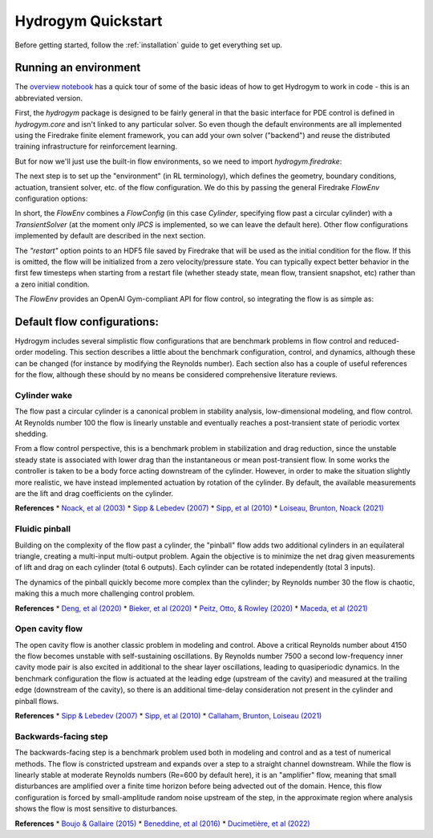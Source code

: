 Hydrogym Quickstart
===================

Before getting started, follow the :ref:`installation` guide to get everything set up.

Running an environment
------------

The `overview notebook <https://github.com/dynamicslab/hydrogym/blob/main/notebooks/overview.ipynb>`_ 
has a quick tour of some of the basic ideas of how to get Hydrogym to work in code - this is an
abbreviated version.

First, the `hydrogym` package is designed to be fairly general in that the basic interface
for PDE control is defined in `hydrogym.core` and isn't linked to any particular solver.  So even
though the default environments are all implemented using the Firedrake finite element framework,
you can add your own solver ("backend") and reuse the distributed training infrastructure for
reinforcement learning.

But for now we'll just use the built-in flow environments, so we need to import `hydrogym.firedrake`:

.. code-block:: python
    import hydrogym.firedrake as hgym

The next step is to set up the "environment" (in RL terminology), which defines the geometry, boundary
conditions, actuation, transient solver, etc. of the flow configuration.  We do this by passing the general Firedrake
`FlowEnv` configuration options:

.. code-block:: python
    env_config = {
        "flow": hgym.Cylinder,
        "flow_config": {
            "restart": "examples/demo/checkpoint.h5",
        },
    }
    env = hgym.FlowEnv(env_config)

In short, the `FlowEnv` combines a `FlowConfig` (in this case `Cylinder`, specifying flow past
a circular cylinder) with a `TransientSolver` (at the moment only `IPCS` is implemented, so we can leave
the default here). 
Other flow configurations implemented by default are described in the next section.

The `"restart"` option points to an HDF5 file saved by Firedrake that will be used as the initial condition
for the flow.  If this is omitted, the flow will be initialized from a zero velocity/pressure state.  You can
typically expect better behavior in the first few timesteps when starting from a restart file
(whether steady state, mean flow, transient snapshot, etc) rather than a zero initial condition.

The `FlowEnv` provides an OpenAI Gym-compliant API for flow control, so integrating the flow is as simple as:

.. code-block:: python
    actuation = ctrl(obs)
    obs, reward, done, info = env.step(actuation)


Default flow configurations:
------------

Hydrogym includes several simplistic flow configurations that are benchmark problems in flow control and
reduced-order modeling.  This section describes a little about the benchmark configuration, control, and
dynamics, although these can be changed (for instance by modifying the Reynolds number).  Each section
also has a couple of useful references for the flow, although these should by no means be considered 
comprehensive literature reviews.

Cylinder wake
**********************

.. image:: _static/imgs/cylinder.png
   :width: 600

The flow past a circular cylinder is a canonical problem in stability analysis, low-dimensional modeling,
and flow control.  At Reynolds number 100 the flow is linearly unstable and eventually reaches a post-transient
state of periodic vortex shedding.

From a flow control perspective, this is a benchmark problem in stabilization and drag reduction, since the
unstable steady state is associated with lower drag than the instantaneous or mean post-transient flow.  In 
some works the controller is taken to be a body force acting downstream of the cylinder.  However, in order to
make the situation slightly more realistic, we have instead implemented actuation by rotation of the cylinder.
By default, the available measurements are the lift and drag coefficients on the cylinder.

**References**
* `Noack, et al (2003) <http://berndnoack.com/publications/2003_JFM_Noack.pdf>`_
* `Sipp & Lebedev (2007) <https://www.cambridge.org/core/journals/journal-of-fluid-mechanics/article/abs/global-stability-of-base-and-mean-flows-a-general-approach-and-its-applications-to-cylinder-and-open-cavity-flows/EC31631718EB33AA5C671A8F7EAA043C>`_
* `Sipp, et al (2010) <http://www.ladhyx.polytechnique.fr/people/meliga/pdf/AMR.pdf>`_
* `Loiseau, Brunton, Noack (2021) <https://hal.science/hal-02398729>`_


Fluidic pinball
**********************

.. image:: _static/imgs/pinball.png
   :width: 600

Building on the complexity of the flow past a cylinder, the "pinball" flow adds two additional
cylinders in an equilateral triangle, creating a multi-input multi-output problem.  Again the objective
is to minimize the net drag given measurements of lift and drag on each cylinder (total 6 outputs).  Each
cylinder can be rotated independently (total 3 inputs).

The dynamics of the pinball quickly become more complex than the cylinder; by Reynolds number 30 the flow
is chaotic, making this a much more challenging control problem.

**References**
* `Deng, et al (2020) <https://arxiv.org/pdf/1812.08529>`_
* `Bieker, et al (2020) <https://link.springer.com/article/10.1007/s00162-020-00520-4>`_
* `Peitz, Otto, & Rowley (2020) <https://arxiv.org/abs/2003.07094>`_
* `Maceda, et al (2021) <https://www.cambridge.org/core/services/aop-cambridge-core/content/view/D112E47F261BD4C611D0CB94A0A3FF38/S0022112021003013a.pdf/stabilization-of-the-fluidic-pinball-with-gradient-enriched-machine-learning-control.pdf>`_

Open cavity flow
**********************
.. image:: _static/imgs/cavity.png
   :width: 600

The open cavity flow is another classic problem in modeling and control.  Above a critical Reynolds number about 4150 the flow becomes
unstable with self-sustaining oscillations.  By Reynolds number 7500 a second low-frequency inner cavity mode pair is also excited in additional
to the shear layer oscillations, leading to quasiperiodic dynamics.  In the benchmark configuration the flow is actuated at the leading edge
(upstream of the cavity) and measured at the trailing edge (downstream of the cavity), so there is an additional time-delay consideration not
present in the cylinder and pinball flows.

**References**
* `Sipp & Lebedev (2007) <https://www.cambridge.org/core/journals/journal-of-fluid-mechanics/article/abs/global-stability-of-base-and-mean-flows-a-general-approach-and-its-applications-to-cylinder-and-open-cavity-flows/EC31631718EB33AA5C671A8F7EAA043C>`_
* `Sipp, et al (2010) <http://www.ladhyx.polytechnique.fr/people/meliga/pdf/AMR.pdf>`_
* `Callaham, Brunton, Loiseau (2021) <https://www.cambridge.org/core/services/aop-cambridge-core/content/view/CC2980F9AA4AC20A7453C3056ED950C4/S0022112021009940a.pdf/on-the-role-of-nonlinear-correlations-in-reduced-order-modelling.pdf>`_

Backwards-facing step
**********************
.. image:: _static/imgs/step.png
   :width: 600

The backwards-facing step is a benchmark problem used both in modeling and control and as a test of numerical methods.  The flow is constricted
upstream and expands over a step to a straight channel downstream.  While the flow is linearly stable at moderate Reynolds numbers (Re=600 by
default here), it is an "amplifier" flow, meaning that small disturbances are amplified over a finite time horizon before being advected out
of the domain.  Hence, this flow configuration is forced by small-amplitude random noise upstream of the step, in the approximate region where 
analysis shows the flow is most sensitive to disturbances.

**References**
* `Boujo & Gallaire (2015) <https://www.cambridge.org/core/journals/journal-of-fluid-mechanics/article/abs/sensitivity-and-openloop-control-of-stochastic-response-in-a-noise-amplifier-flow-the-backwardfacing-step/3CEEBB6AD9784D555FDA086AF81BD416>`_
* `Beneddine, et al (2016) <https://hal.inria.fr/hal-01445633/>`_
* `Ducimetière, et al (2022) <https://www.cambridge.org/core/journals/journal-of-fluid-mechanics/article/weak-nonlinearity-for-strong-nonnormality/ADCBEAB2B445907FF022DD5E4F79A001>`_

